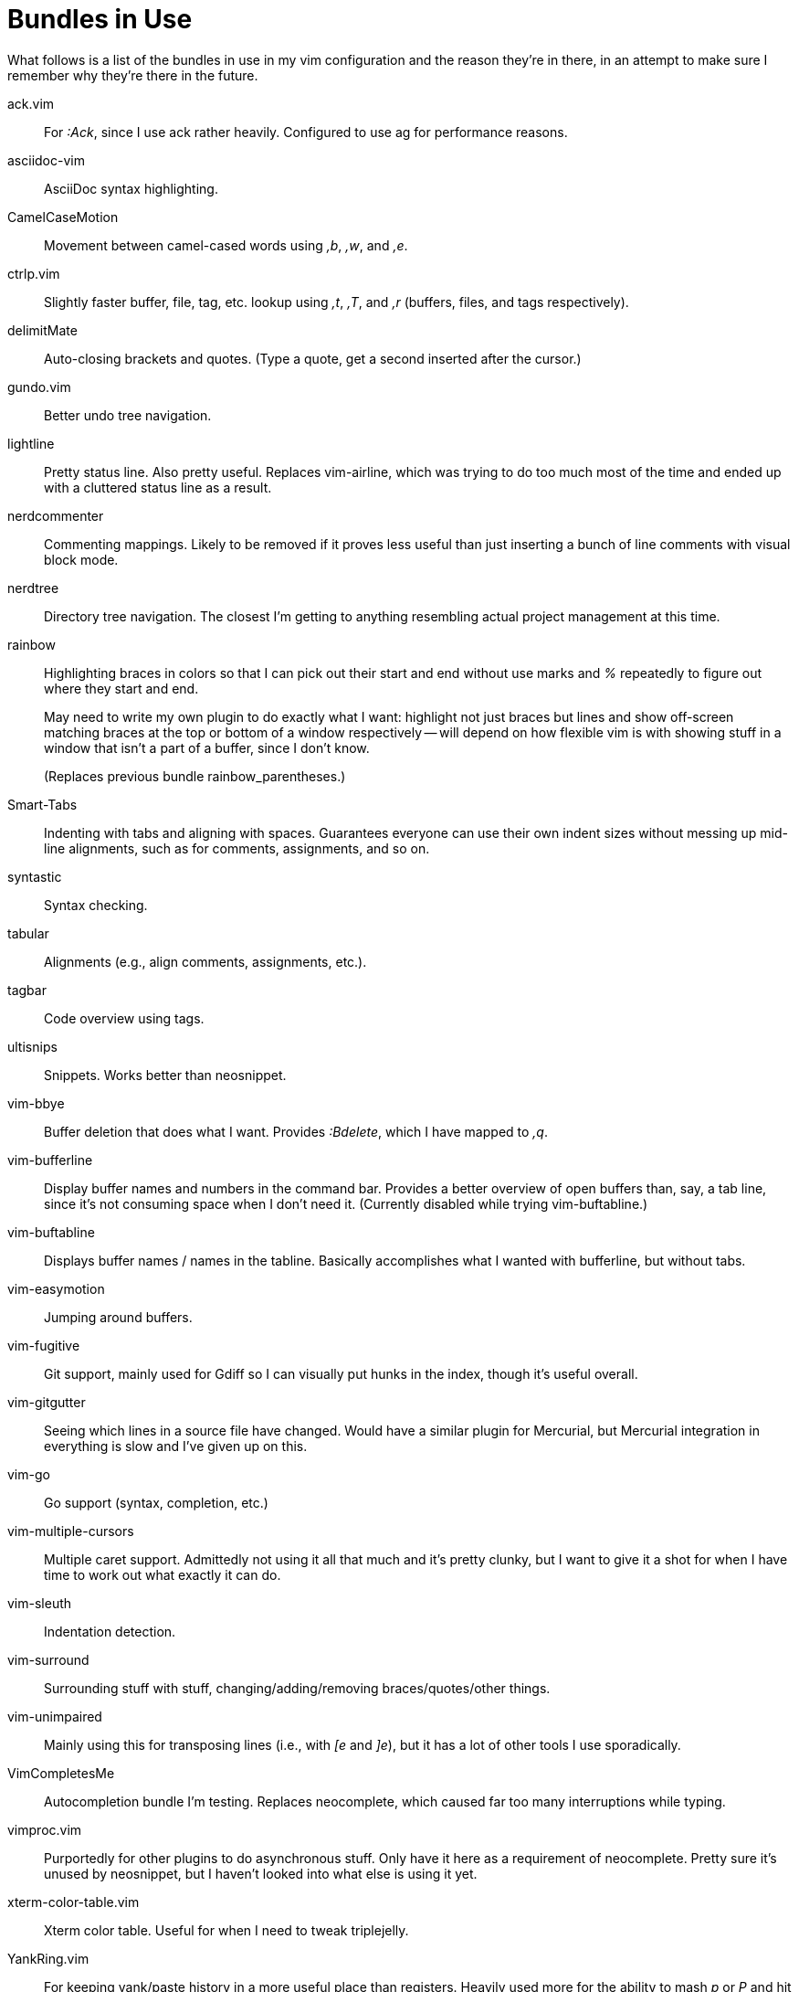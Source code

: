 Bundles in Use
==============

What follows is a list of the bundles in use in my vim configuration and the
reason they're in there, in an attempt to make sure I remember why they're
there in the future.


ack.vim ::
	For ':Ack', since I use ack rather heavily. Configured to use ag for
	performance reasons.
asciidoc-vim ::
	AsciiDoc syntax highlighting.
CamelCaseMotion ::
	Movement between camel-cased words using ',b', ',w', and ',e'.
ctrlp.vim ::
	Slightly faster buffer, file, tag, etc. lookup using ',t', ',T', and
	',r' (buffers, files, and tags respectively).
delimitMate ::
	Auto-closing brackets and quotes. (Type a quote, get a second inserted
	after the cursor.)
gundo.vim ::
	Better undo tree navigation.
lightline ::
	Pretty status line. Also pretty useful. Replaces vim-airline, which was
	trying to do too much most of the time and ended up with a cluttered
	status line as a result.
nerdcommenter ::
	Commenting mappings. Likely to be removed if it proves less useful than
	just inserting a bunch of line comments with visual block mode.
nerdtree ::
	Directory tree navigation. The closest I'm getting to anything
	resembling actual project management at this time.
rainbow ::
+
--
Highlighting braces in colors so that I can pick out their start and
end without use marks and '%' repeatedly to figure out where they start
and end.

May need to write my own plugin to do exactly what I want: highlight not just
braces but lines and show off-screen matching braces at the top or bottom of a
window respectively -- will depend on how flexible vim is with showing stuff in
a window that isn't a part of a buffer, since I don't know.

(Replaces previous bundle rainbow_parentheses.)
--
Smart-Tabs ::
	Indenting with tabs and aligning with spaces. Guarantees everyone can
	use their own indent sizes without messing up mid-line alignments, such
	as for comments, assignments, and so on.
syntastic ::
	Syntax checking.
tabular ::
	Alignments (e.g., align comments, assignments, etc.).
tagbar ::
	Code overview using tags.
ultisnips ::
	Snippets. Works better than neosnippet.
vim-bbye ::
	Buffer deletion that does what I want. Provides ':Bdelete', which I
	have mapped to ',q'.
vim-bufferline ::
	Display buffer names and numbers in the command bar. Provides a better
	overview of open buffers than, say, a tab line, since it's not
	consuming space when I don't need it. (Currently disabled while trying
	vim-buftabline.)
vim-buftabline ::
	Displays buffer names / names in the tabline. Basically accomplishes
	what I wanted with bufferline, but without tabs.
vim-easymotion ::
	Jumping around buffers.
vim-fugitive ::
	Git support, mainly used for Gdiff so I can visually put hunks in the
	index, though it's useful overall.
vim-gitgutter ::
	Seeing which lines in a source file have changed. Would have a similar
	plugin for Mercurial, but Mercurial integration in everything is slow
	and I've given up on this.
vim-go ::
	Go support (syntax, completion, etc.)
vim-multiple-cursors ::
	Multiple caret support. Admittedly not using it all that much and it's
	pretty clunky, but I want to give it a shot for when I have time to
	work out what exactly it can do.
vim-sleuth ::
	Indentation detection.
vim-surround ::
	Surrounding stuff with stuff, changing/adding/removing
	braces/quotes/other things.
vim-unimpaired ::
	Mainly using this for transposing lines (i.e., with '[e' and ']e'), but
	it has a lot of other tools I use sporadically.
VimCompletesMe ::
	Autocompletion bundle I'm testing. Replaces neocomplete, which caused
	far too many interruptions while typing.
vimproc.vim ::
	Purportedly for other plugins to do asynchronous stuff. Only have it
	here as a requirement of neocomplete. Pretty sure it's unused by
	neosnippet, but I haven't looked into what else is using it yet.
xterm-color-table.vim ::
	Xterm color table. Useful for when I need to tweak triplejelly.
YankRing.vim ::
	For keeping yank/paste history in a more useful place than registers.
	Heavily used more for the ability to mash 'p' or 'P' and hit '<C-p>' and
	'<C-n>' to move through previous entries in the ring and occasionally
	',p' for pasting.

// vim: set syntax=asciidoc ts=8 tw=79 sw=8 noexpandtab:
